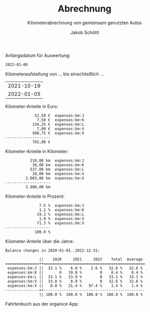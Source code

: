 #+TITLE:    Abrechnung
#+SUBTITLE: Kilometerabrechnung von gemeinsam genutzten Autos
#+OPTIONS:  toc:nil num:nil timestamp:nil prop:t
#+AUTHOR:   Jakob Schöttl
#+EMAIL:    jakob.schoettl@yahoo.de

# 1. Check and correct start_datum
# 2. Execute code block prepare_ledger
# 3. Execute code block run_babel to generate exports
# 4. See Plausibilätscheck

Anfangsdatum für Auswertung:

#+name: start_datum
#+begin_src sh :exports results
echo 2022-06-18
#+end_src

#+RESULTS: start_datum
: 2022-01-06

# THIS CODE BLOCK MUST BE EXECUTED EXPLICITLY:
# (It is not executed on export!)

#+name: prepare_ledger
#+begin_src sh :exports none
  echo > kmstand.ledger
  echo 'commodity 9.999,99 €' >> kmstand.ledger
  echo 'commodity 9.999,99 km' >> kmstand.ledger
  echo 'P 2020-01-01 km 0,25 €' >> kmstand.ledger
  echo 'P 2022-03-10 km 0,30 €' >> kmstand.ledger
  awk -f org2hledger.awk -vextratag=auto:vw < ~/Dropbox/org/gschwisterl/auto.org 2>&1 >> kmstand.ledger
  awk -f org2hledger.awk -vextratag=auto:benz < ~/Dropbox/org/gschwisterl/auto_opa.org 2>&1 >> kmstand.ledger
#+end_src

#+RESULTS: prepare_ledger

#+name: run_babel
#+begin_src elisp :results none :exports none
  (setq org-confirm-babel-evaluate nil)
  (org-latex-export-to-pdf)
  (org-pandoc-export-to-plain) ;; non-pandoc alternative?
#+end_src

Kilometeraufstellung von … bis einschließlich …

#+begin_src sh :noweb yes :exports results
  echo <<start_datum()>>
  date -I
#+end_src

#+RESULTS:
| 2021-10-19 |
| 2022-01-05 |

Kilometer-Anteile in Euro:

#+begin_src sh :noweb yes :results verbatim :exports results
  hledger -f kmstand.ledger balance -b <<start_datum()>> -V expenses:km
#+end_src

#+RESULTS:
:              52,50 €  expenses:km:J
:               7,50 €  expenses:km:K
:             134,25 €  expenses:km:L
:               7,00 €  expenses:km:V
:             500,75 €  expenses:km:X
: --------------------
:             702,00 €  

Kilometer-Anteile in Kilometer:

#+begin_src sh :noweb yes :results verbatim :exports results
  hledger -f kmstand.ledger balance -b <<start_datum()>> expenses:km
#+end_src

#+RESULTS:
:            210,00 km  expenses:km:J
:             30,00 km  expenses:km:K
:            537,00 km  expenses:km:L
:             28,00 km  expenses:km:V
:          2.003,00 km  expenses:km:X
: --------------------
:          2.808,00 km  

Kilometer-Anteile in Prozent:

#+begin_src sh :noweb yes :results verbatim :exports results
  hledger -f kmstand.ledger balance -b <<start_datum()>> -% expenses:km
#+end_src

#+RESULTS:
:                7.5 %  expenses:km:J
:                1.1 %  expenses:km:K
:               19.1 %  expenses:km:L
:                1.0 %  expenses:km:V
:               71.3 %  expenses:km:X
: --------------------
:              100.0 %  

Kilometer-Anteile über die Jahre:

#+begin_src sh :results verbatim :exports results
  hledger -f kmstand.ledger balance -YTA% expenses:km
#+end_src

#+RESULTS:
#+begin_example
Balance changes in 2020-01-01..2022-12-31:

               ||    2020     2021     2022    Total  Average 
===============++=============================================
 expenses:km:J ||  33.1 %    6.0 %    2.6 %   32.6 %   32.6 % 
 expenses:km:K ||       0   19.8 %        0    0.4 %    0.4 % 
 expenses:km:L ||  33.1 %   33.9 %        0   33.1 %   33.1 % 
 expenses:km:V ||  33.0 %    8.9 %        0   32.6 %   32.6 % 
 expenses:km:X ||   0.8 %   31.4 %   97.4 %    1.4 %    1.4 % 
---------------++---------------------------------------------
               || 100.0 %  100.0 %  100.0 %  100.0 %  100.0 % 
#+end_example

Fahrtenbuch aus der organice App:

#+begin_src sh :noweb yes :results verbatim :exports results
  hledger -f kmstand.ledger register -b <<start_datum()>> expenses:km -H
#+end_src

* Plausibilätscheck                                             :noexport:

Negative Kilometerdifferenzen:

#+begin_src bash :noweb yes :results verbatim :exports both
  hledger -f kmstand.ledger register -b <<start_datum()>> expenses:km 'amt:<0'
#+end_src

#+RESULTS:

Verdächtig weite Fahrten:

#+begin_src bash :noweb yes :results verbatim :exports both
  hledger -f kmstand.ledger print -b <<start_datum()>> 'amt:>100' not:km:X
#+end_src

#+RESULTS:

#+end_example

Verdächtig viele Beteiligte:

#+begin_src sh :noweb yes :results verbatim :exports both
  hledger -f kmstand.ledger print -b <<start_datum()>> \
   | awk 'BEGIN{FS="\n"; RS=""; ORS="\n\n"}; NF>4'
#+end_src

#+RESULTS:

# TODO ein fahrer mehrmals angegeben?
# das macht alles das alte plausibel.sh script...

* COMMENT Using Radio Checkboxes to select the file

#+NAME: kmfile
#+ATTR_ORG: :radio t
- [ ] ~/Dropbox/org/gschwisterl/auto.org
- [X] ~/Dropbox/org/gschwisterl/auto_opa.org

Aber ohne weiteres kann ich anscheinend =<<kmfile()>>= nicht
in noweb src Blöcken verwenden.

https://kitchingroup.cheme.cmu.edu/blog/2015/10/05/A-checkbox-list-in-org-mode-with-one-value/

